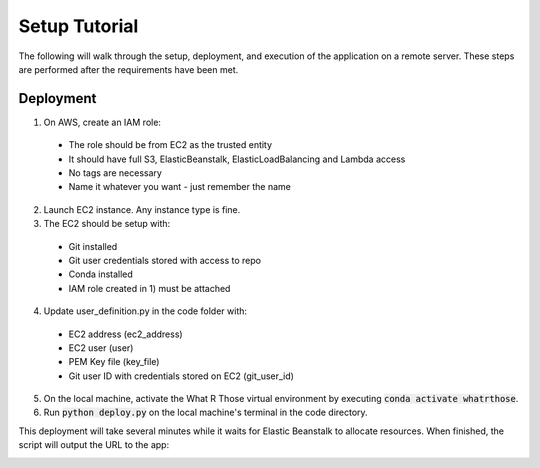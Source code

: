 Setup Tutorial
==============
The following will walk through the setup, deployment, and execution of the application on a remote server. These steps
are performed after the requirements have been met.

Deployment
----------
1. On AWS, create an IAM role:

 * The role should be from EC2 as the trusted entity
 * It should have full S3, ElasticBeanstalk, ElasticLoadBalancing and Lambda access
 * No tags are necessary
 * Name it whatever you want - just remember the name

2. Launch EC2 instance.  Any instance type is fine.

3. The EC2 should be setup with:

 * Git installed
 * Git user credentials stored with access to repo 
 * Conda installed
 * IAM role created in 1) must be attached

4. Update user_definition.py in the code folder with:

 * EC2 address (ec2_address)
 * EC2 user (user)
 * PEM Key file (key_file)
 * Git user ID with credentials stored on EC2 (git_user_id)

5. On the local machine, activate the What R Those virtual environment by executing :code:`conda activate whatrthose`.

6. Run :code:`python deploy.py` on the local machine's terminal in the code directory.

This deployment will take several minutes while it waits for Elastic Beanstalk to allocate resources.  When finished,
the script will output the URL to the app:


.. image:: output_url.png
   :width: 1000pt
